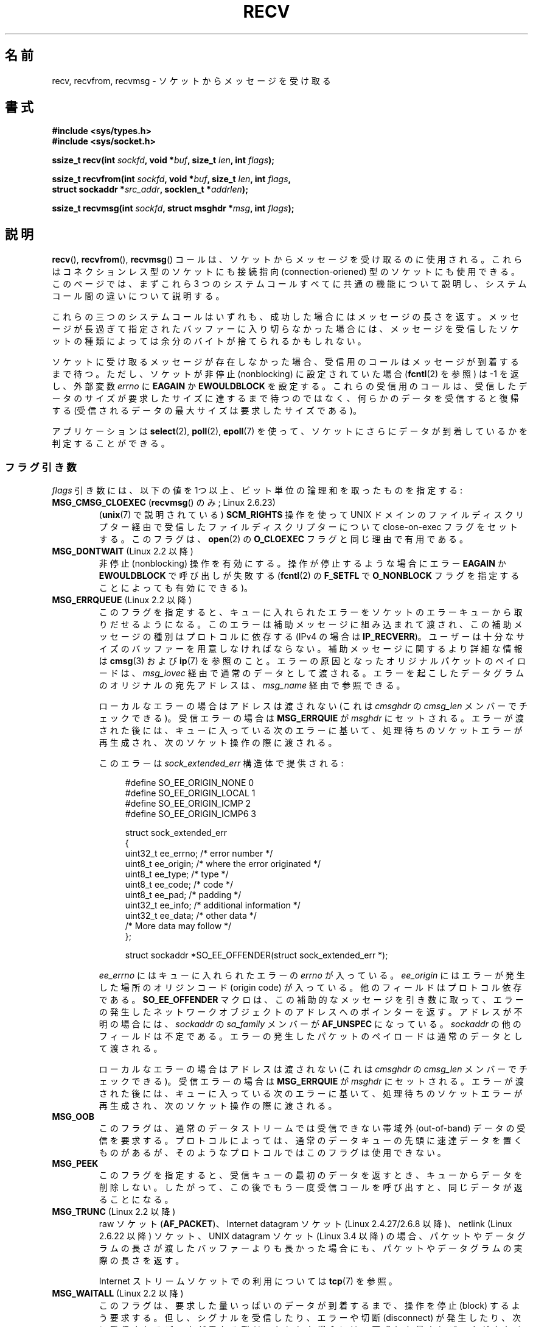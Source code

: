 .\" Copyright (c) 1983, 1990, 1991 The Regents of the University of California.
.\" All rights reserved.
.\"
.\" %%%LICENSE_START(BSD_4_CLAUSE_UCB)
.\" Redistribution and use in source and binary forms, with or without
.\" modification, are permitted provided that the following conditions
.\" are met:
.\" 1. Redistributions of source code must retain the above copyright
.\"    notice, this list of conditions and the following disclaimer.
.\" 2. Redistributions in binary form must reproduce the above copyright
.\"    notice, this list of conditions and the following disclaimer in the
.\"    documentation and/or other materials provided with the distribution.
.\" 3. All advertising materials mentioning features or use of this software
.\"    must display the following acknowledgement:
.\"	This product includes software developed by the University of
.\"	California, Berkeley and its contributors.
.\" 4. Neither the name of the University nor the names of its contributors
.\"    may be used to endorse or promote products derived from this software
.\"    without specific prior written permission.
.\"
.\" THIS SOFTWARE IS PROVIDED BY THE REGENTS AND CONTRIBUTORS ``AS IS'' AND
.\" ANY EXPRESS OR IMPLIED WARRANTIES, INCLUDING, BUT NOT LIMITED TO, THE
.\" IMPLIED WARRANTIES OF MERCHANTABILITY AND FITNESS FOR A PARTICULAR PURPOSE
.\" ARE DISCLAIMED.  IN NO EVENT SHALL THE REGENTS OR CONTRIBUTORS BE LIABLE
.\" FOR ANY DIRECT, INDIRECT, INCIDENTAL, SPECIAL, EXEMPLARY, OR CONSEQUENTIAL
.\" DAMAGES (INCLUDING, BUT NOT LIMITED TO, PROCUREMENT OF SUBSTITUTE GOODS
.\" OR SERVICES; LOSS OF USE, DATA, OR PROFITS; OR BUSINESS INTERRUPTION)
.\" HOWEVER CAUSED AND ON ANY THEORY OF LIABILITY, WHETHER IN CONTRACT, STRICT
.\" LIABILITY, OR TORT (INCLUDING NEGLIGENCE OR OTHERWISE) ARISING IN ANY WAY
.\" OUT OF THE USE OF THIS SOFTWARE, EVEN IF ADVISED OF THE POSSIBILITY OF
.\" SUCH DAMAGE.
.\" %%%LICENSE_END
.\"
.\"     $Id: recv.2,v 1.3 1999/05/13 11:33:38 freitag Exp $
.\"
.\" Modified Sat Jul 24 00:22:20 1993 by Rik Faith <faith@cs.unc.edu>
.\" Modified Tue Oct 22 17:45:19 1996 by Eric S. Raymond <esr@thyrsus.com>
.\" Modified 1998,1999 by Andi Kleen
.\" 2001-06-19 corrected SO_EE_OFFENDER, bug report by James Hawtin
.\"
.\"*******************************************************************
.\"
.\" This file was generated with po4a. Translate the source file.
.\"
.\"*******************************************************************
.\"
.\" Japanese Version Copyright (c) 1996 Akira Yoshiyama
.\"         all rights reserved.
.\" Translated 1996-07-18, Akira Yoshiyama <yosshy@jedi.seg.kobe-u.ac.jp>
.\" Modified 1997-12-14, HANATAKA Shinya <hanataka@abyss.rim.or.jp>
.\" Modified 1999-08-14, HANATAKA Shinya <hanataka@abyss.rim.or.jp>
.\" Updated & Modified 2000-10-12, HAYAKAWA Hitoshi <cz8cb01@linux.or.jp>
.\"        and NAKANO Takeo <nakano@apm.seikei.ac.jp>
.\" Updated & Modified 2001-02-09, NAKANO Takeo
.\" Updated 2003-10-11, Kentaro Shirakata <argrath@ub32.org>
.\" Updated 2005-03-14, Akihiro MOTOKI <amotoki@dd.iij4u.or.jp>
.\" Updated 2006-04-15, Akihiro MOTOKI, Catch up to LDP v2.29
.\" Updated 2007-10-12, Akihiro MOTOKI, LDP v2.66
.\" Updated 2008-08-06, Akihiro MOTOKI, LDP v3.05
.\" Updated 2009-04-13, Akihiro MOTOKI, LDP v3.20
.\" Updated 2013-03-26, Akihiro MOTOKI <amotoki@gmail.com>
.\" Updated 2013-07-22, Akihiro MOTOKI <amotoki@gmail.com>
.\"
.TH RECV 2 2014\-08\-19 Linux "Linux Programmer's Manual"
.SH 名前
recv, recvfrom, recvmsg \- ソケットからメッセージを受け取る
.SH 書式
.\" .B #include <sys/uio.h>
.\" .br
.nf
\fB#include <sys/types.h>\fP
.br
\fB#include <sys/socket.h>\fP
.sp
\fBssize_t recv(int \fP\fIsockfd\fP\fB, void *\fP\fIbuf\fP\fB, size_t \fP\fIlen\fP\fB, int \fP\fIflags\fP\fB);\fP
.sp
\fBssize_t recvfrom(int \fP\fIsockfd\fP\fB, void *\fP\fIbuf\fP\fB, size_t \fP\fIlen\fP\fB, int \fP\fIflags\fP\fB,\fP
\fB                 struct sockaddr *\fP\fIsrc_addr\fP\fB, socklen_t *\fP\fIaddrlen\fP\fB);\fP
.sp
\fBssize_t recvmsg(int \fP\fIsockfd\fP\fB, struct msghdr *\fP\fImsg\fP\fB, int \fP\fIflags\fP\fB);\fP
.fi
.SH 説明
\fBrecv\fP(), \fBrecvfrom\fP(), \fBrecvmsg\fP() コールは、 ソケットからメッセージを受け取るのに使用される。
これらはコネクションレス型のソケットにも接続指向 (connection\-oriened) 型のソケットにも使用できる。 このページでは、まずこれら 3
つのシステムコールすべてに共通の機能について説明し、 システムコール間の違いについて説明する。
.PP
これらの三つのシステムコールはいずれも、成功した場合にはメッセージの長さを返す。 メッセージが長過ぎて指定されたバッファーに入り切らなかった場合には、
メッセージを受信したソケットの種類によっては余分のバイトが捨てられる かもしれない。
.PP
ソケットに受け取るメッセージが存在しなかった場合、 受信用のコールはメッセージが到着するまで待つ。 ただし、ソケットが非停止 (nonblocking)
に設定されていた場合 (\fBfcntl\fP(2)  を参照) は \-1 を返し、外部変数 \fIerrno\fP に \fBEAGAIN\fP か
\fBEWOULDBLOCK\fP を設定する。 これらの受信用のコールは、受信したデータのサイズが要求したサイズに
達するまで待つのではなく、何らかのデータを受信すると復帰する (受信されるデータの最大サイズは要求したサイズである)。
.PP
アプリケーションは \fBselect\fP(2), \fBpoll\fP(2), \fBepoll\fP(7)
を使って、ソケットにさらにデータが到着しているかを判定することができる。
.SS フラグ引き数
\fIflags\fP 引き数には、以下の値を 1つ以上、ビット単位の論理和 を取ったものを指定する:
.TP 
\fBMSG_CMSG_CLOEXEC\fP (\fBrecvmsg\fP() のみ; Linux 2.6.23)
(\fBunix\fP(7)  で説明されている)  \fBSCM_RIGHTS\fP 操作を使って UNIX ドメインのファイルディスクリプター経由で受信した
ファイルディスクリプターについて close\-on\-exec フラグをセットする。 このフラグは、 \fBopen\fP(2)  の \fBO_CLOEXEC\fP
フラグと同じ理由で有用である。
.TP 
\fBMSG_DONTWAIT\fP (Linux 2.2 以降)
非停止 (nonblocking) 操作を有効にする。 操作が停止するような場合にエラー \fBEAGAIN\fP か \fBEWOULDBLOCK\fP
で呼び出しが失敗する (\fBfcntl\fP(2)  の \fBF_SETFL\fP で \fBO_NONBLOCK\fP
フラグを指定することによっても有効にできる)。
.TP 
\fBMSG_ERRQUEUE\fP (Linux 2.2 以降)
このフラグを指定すると、 キューに入れられたエラーをソケットのエラーキューから取りだせるようになる。 このエラーは補助メッセージに組み込まれて渡され、
この補助メッセージの種別はプロトコルに依存する (IPv4 の場合は \fBIP_RECVERR\fP)。
ユーザーは十分なサイズのバッファーを用意しなければならない。 補助メッセージに関するより詳細な情報は \fBcmsg\fP(3)  および \fBip\fP(7)
を参照のこと。 エラーの原因となったオリジナルパケットのペイロードは、 \fImsg_iovec\fP 経由で通常のデータとして渡される。
エラーを起こしたデータグラムのオリジナルの宛先アドレスは、 \fImsg_name\fP 経由で参照できる。
.IP
ローカルなエラーの場合はアドレスは渡されない
(これは \fIcmsghdr\fP の \fIcmsg_len\fP メンバーでチェックできる)。
受信エラーの場合は \fBMSG_ERRQUIE\fP が \fImsghdr\fP にセットされる。
エラーが渡された後には、キューに入っている次のエラーに基いて、
処理待ちのソケットエラーが再生成され、次のソケット操作の際に渡される。

このエラーは \fIsock_extended_err\fP 構造体で提供される:
.in +4n
.nf

#define SO_EE_ORIGIN_NONE    0
#define SO_EE_ORIGIN_LOCAL   1
#define SO_EE_ORIGIN_ICMP    2
#define SO_EE_ORIGIN_ICMP6   3

struct sock_extended_err
{
    uint32_t ee_errno;   /* error number */
    uint8_t  ee_origin;  /* where the error originated */
    uint8_t  ee_type;    /* type */
    uint8_t  ee_code;    /* code */
    uint8_t  ee_pad;     /* padding */
    uint32_t ee_info;    /* additional information */
    uint32_t ee_data;    /* other data */
    /* More data may follow */
};

struct sockaddr *SO_EE_OFFENDER(struct sock_extended_err *);
.fi
.in
.IP
\fIee_errno\fP にはキューに入れられたエラーの \fIerrno\fP が入っている。 \fIee_origin\fP
にはエラーが発生した場所のオリジンコード (origin code) が入っている。 他のフィールドはプロトコル依存である。
\fBSO_EE_OFFENDER\fP マクロは、この補助的なメッセージを引き数に取って、
エラーの発生したネットワークオブジェクトのアドレスへのポインターを返す。 アドレスが不明の場合には、 \fIsockaddr\fP の
\fIsa_family\fP メンバーが \fBAF_UNSPEC\fP になっている。 \fIsockaddr\fP の他のフィールドは不定である。
エラーの発生したパケットのペイロードは通常のデータとして渡される。
.IP
ローカルなエラーの場合はアドレスは渡されない
(これは \fIcmsghdr\fP の \fIcmsg_len\fP メンバーでチェックできる)。
受信エラーの場合は \fBMSG_ERRQUIE\fP が \fImsghdr\fP にセットされる。
エラーが渡された後には、キューに入っている次のエラーに基いて、
処理待ちのソケットエラーが再生成され、次のソケット操作の際に渡される。
.TP 
\fBMSG_OOB\fP
このフラグは、通常のデータストリームでは受信できない 帯域外 (out\-of\-band) データの受信を要求する。 プロトコルによっては、
通常のデータキューの先頭に速達データを置くものがあるが、 そのようなプロトコルではこのフラグは使用できない。
.TP 
\fBMSG_PEEK\fP
このフラグを指定すると、 受信キューの最初のデータを返すとき、キューからデータを削除しない。
したがって、この後でもう一度受信コールを呼び出すと、同じデータが返ることになる。
.TP 
\fBMSG_TRUNC\fP (Linux 2.2 以降)
raw ソケット (\fBAF_PACKET\fP)、 Internet datagram ソケット (Linux 2.4.27/2.6.8 以降)、
netlink (Linux 2.6.22 以降) ソケット、 UNIX datagram ソケット (Linux 3.4 以降)
の場合、パケットやデータグラムの長さが渡したバッファーよりも長かった場合にも、 パケットやデータグラムの実際の長さを返す。

Internet ストリームソケットでの利用については \fBtcp\fP(7)  を参照。
.TP 
\fBMSG_WAITALL\fP (Linux 2.2 以降)
.\"
このフラグは、要求した量いっぱいのデータが到着するまで、 操作を停止 (block) するよう要求する。 但し、シグナルを受信したり、エラーや切断
(disconnect) が発生したり、 次に受信されるデータが異なる型だったりした場合には、 要求した量よりデータが少なくても返ることがある。
.SS recvfrom()
\fBrecvfrom\fP() は受信したメッセージをバッファー \fIbuf\fP に格納する。 呼び出し元はバッファーサイズを \fIlen\fP
で指定しなければならない。

.\" (Note: for datagram sockets in both the UNIX and Internet domains,
.\" .I src_addr
.\" is filled in.
.\" .I src_addr
.\" is also filled in for stream sockets in the UNIX domain, but is not
.\" filled in for stream sockets in the Internet domain.)
.\" [The above notes on AF_UNIX and AF_INET sockets apply as at
.\" Kernel 2.4.18. (MTK, 22 Jul 02)]
\fIsrc_addr\fP が NULL 以外で、下層のプロトコルからメッセージの送信元アドレスが分かる場合、 この送信元アドレスが \fIsrc_addr\fP
が指すバッファーに格納される。 この場合、 \fIaddrlen\fP は入出力両用の引き数となる。 呼び出し前に、呼び出し元は \fIsrc_addr\fP
に割り当てたバッファーの大きさで初期化しておくべきである。 返ってくる時には、 \fIaddrlen\fP
は送信元アドレスの実際の大きさに変更される。渡されたバッファーが小さ過ぎる場合には、返されるアドレスの末尾は 切り詰められる。この場合には、
\fIaddrlen\fP では、呼び出し時に渡された値よりも大きな値が返される。

.\"
呼び出し元が送信元アドレスを必要としない場合は、 \fIsrc_addr\fP と \fIaddrlen\fP には NULL を指定すべきである。
.SS recv()
\fBrecv\fP()  コールは通常 \fI接続済みの (connected)\fP ソケットに対してのみ使用される (\fBconnect\fP(2)
参照)。次の呼び出しと等価である。

.\"
    recvfrom(fd, buf, len, flags, NULL, 0));
.SS recvmsg()
\fBrecvmsg\fP()  コールは、直接渡す引き数の数を減らすために \fImsghdr\fP 構造体を使用する。この構造体は
\fI<sys/socket.h>\fP で以下のように定義されている:
.in +4n
.nf

struct iovec {                    /* Scatter/gather array items */
    void  *iov_base;              /* Starting address */
    size_t iov_len;               /* Number of bytes to transfer */
};

struct msghdr {
    void         *msg_name;       /* 追加のアドレス */
    socklen_t     msg_namelen;    /* アドレスのサイズ */
    struct iovec *msg_iov;        /* scatter/gather 配列 */
    size_t        msg_iovlen;     /* msg_iov の要素数 */
    void         *msg_control;    /* 補助データ (後述) */
    size_t        msg_controllen; /* 補助データバッファー長 */
    int           msg_flags;      /* 受信メッセージのフラグ */
};
.fi
.in
.PP
フィールド \fImsg_name\fP は、 ソケットが接続されていない場合に送信元アドレスを返すのに使用されるバッファーを指す。
このバッファーは呼び出し元が確保する。 呼び出し元は呼び出し前に \fImsg_namelen\fP にこのバッファーの大きさを設定しなければならない。
呼び出しが成功した場合、呼び出しから返って来た際には \fImsg_namelen\fP には返されるアドレスの長さが入っている。
アプリケーションが送信元アドレスを知る必要がない場合には、 \fImsg_name\fP に NULL を指定することができる。

\fImsg_iov\fP と \fImsg_iovlen\fP フィールドは scatter\-gather 用の場所を指定する。 \fBreadv\fP(2)
に説明がある。

\fImsg_control\fP フィールドは \fImsg_controllen\fP の長さを持ち、他のプロトコル制御メッセージや
種々の補助データのためのバッファーへのポインターである。 \fBrecvmsg\fP()  を呼ぶ際には、 \fImsg_controllen\fP に
\fImsg_control\fP のバッファーの長さを入れておく必要がある。 コールが成功して返った場合、制御メッセージ列の長さが入っている。
.PP
メッセージの形式は以下の通り:
.in +4n
.nf

struct cmsghdr {
    socklen_t     cmsg_len;     /* data byte count, including hdr */
    int           cmsg_level;   /* originating protocol */
    int           cmsg_type;    /* protocol\-specific type */
/* followed by
    unsigned char cmsg_data[]; */
};
.fi
.in
.PP
補助データは、 \fBcmsg\fP(3)  に定義されたマクロ経由でのみアクセスすべきである。
.PP
例をあげると、 Linux はこの補助データのメカニズムを、 UNIX ドメインソケット上での拡張エラーや IP オプション、
ファイルディスクリプターの受け渡しに利用している。
.PP
\fImsghdr\fP の \fImsg_flags\fP フィールドは \fBrecvmsg\fP()
からのリターン時に設定される。ここにはいくつかのフラグが入る。
.TP 
\fBMSG_EOR\fP
これはレコードの終り (end\-of\-record) を示し、 返されたデータが完全なレコードであることを示す (一般的には
\fBSOCK_SEQPACKET\fP 型のソケットで使用される)。
.TP 
\fBMSG_TRUNC\fP
データグラムが与えられたバッファーより大きかったために、 データグラムのはみ出した部分が捨てられたことを示す。
.TP 
\fBMSG_CTRUNC\fP
補助データのためのバッファーが不足したために、 制御データの一部が捨てられたことを示す。
.TP 
\fBMSG_OOB\fP
速達データや帯域外データを受信したことを示す。
.TP 
\fBMSG_ERRQUEUE\fP
データは受信しなかったが ソケットのエラーキューから拡張エラーを受信したことを示す。
.SH 返り値
これらのコールは受信したバイト数を返す。 エラーの場合は \-1 を返し、 \fIerrno\fP にエラーを示す値を設定する。

ストリームソケットの接続相手が正しくシャットダウンを実行した場合は、
返り値は 0 (昔ながらの "end\-of\-file" の戻り値) となる。

いくつかのドメインのデータグラムソケット (UNIX ドメインやインターネットドメインなど) では、長さ 0 のデータグラムが送信できる。
このようなデータグラムを受信した場合、 返り値は 0 となる。

ストリームソケットに対する受信要求バイト数が 0 だった場合も、 値 0 が返される。
.SH エラー
これらはソケット層で発生する一般的なエラーである。 他のエラーが下層のプロトコルモジュールで生成され、 返されるかもしれない。
それらのマニュアルを参照すること。
.TP 
\fBEAGAIN\fP または \fBEWOULDBLOCK\fP
.\" Actually EAGAIN on Linux
ソケットが非停止 (nonblocking) に設定されていて 受信操作が停止するような状況になったか、 受信に時間切れ (timeout)
が設定されていて データを受信する前に時間切れになった。 POSIX.1\-2001 は、この場合にどちらのエラーを返すことも認めており、 これら 2
つの定数が同じ値を持つことも求めていない。 したがって、移植性が必要なアプリケーションでは、両方の可能性を 確認すべきである。
.TP 
\fBEBADF\fP
引き数 \fIsockfd\fP が不正なディスクリプターである。
.TP 
\fBECONNREFUSED\fP
リモートのホストでネットワーク接続が拒否された (よくある理由としては、要求したサービスが起動されていないなどがある)。
.TP 
\fBEFAULT\fP
受信バッファーへのポインターがプロセスのアドレス空間外を指している。
.TP 
\fBEINTR\fP
データを受信する前に、シグナルが配送されて割り込まれた。 \fBsignal\fP(7)  参照。
.TP 
\fBEINVAL\fP
.\" e.g., msg_namelen < 0 for recvmsg() or addrlen < 0 for recvfrom()
不正な引き数が渡された。
.TP 
\fBENOMEM\fP
\fBrecvmsg\fP()  のためのメモリーが確保できなかった。
.TP 
\fBENOTCONN\fP
ソケットに接続指向プロトコルが割り当てられており、 まだ接続されていない (\fBconnect\fP(2)  と \fBaccept\fP(2)
を参照のこと)。
.TP 
\fBENOTSOCK\fP
引き数 \fIsockfd\fP がソケットを参照していない。
.SH 準拠
4.4BSD (これらの関数は 4.2BSD で現われた), POSIX.1\-2001。
.LP
POSIX.1\-2001 では、 \fBMSG_OOB\fP, \fBMSG_PEEK\fP, \fBMSG_WAITALL\fP フラグだけが記載されている。
.SH 注意
\fIsocklen_t\fP 型は POSIX で発案された。 \fBaccept\fP(2) も参照。

.\" glibc bug raised 12 Mar 2006
.\" http://sourceware.org/bugzilla/show_bug.cgi?id=2448
.\" The problem is an underlying kernel issue: the size of the
.\" __kernel_size_t type used to type this field varies
.\" across architectures, but socklen_t is always 32 bits.
POSIX.1\-2001 では、構造体 \fImsghdr\fP のフィールド \fImsg_controllen\fP は \fIsocklen_t\fP
型であるべきだとされているが、 現在の glibc では \fIsize_t\fP 型である。

\fBrecvmmsg\fP(2)  には、一度の呼び出しでの複数のデータグラムに使用できる Linux 固有の システムコールに関する情報が書かれている。
.SH 例
\fBrecvfrom\fP()  の利用例が \fBgetaddrinfo\fP(3)  に記載されている。
.SH 関連項目
\fBfcntl\fP(2), \fBgetsockopt\fP(2), \fBread\fP(2), \fBrecvmmsg\fP(2), \fBselect\fP(2),
\fBshutdown\fP(2), \fBsocket\fP(2), \fBcmsg\fP(3), \fBsockatmark\fP(3), \fBsocket\fP(7)
.SH この文書について
この man ページは Linux \fIman\-pages\fP プロジェクトのリリース 3.79 の一部
である。プロジェクトの説明とバグ報告に関する情報は
http://www.kernel.org/doc/man\-pages/ に書かれている。
